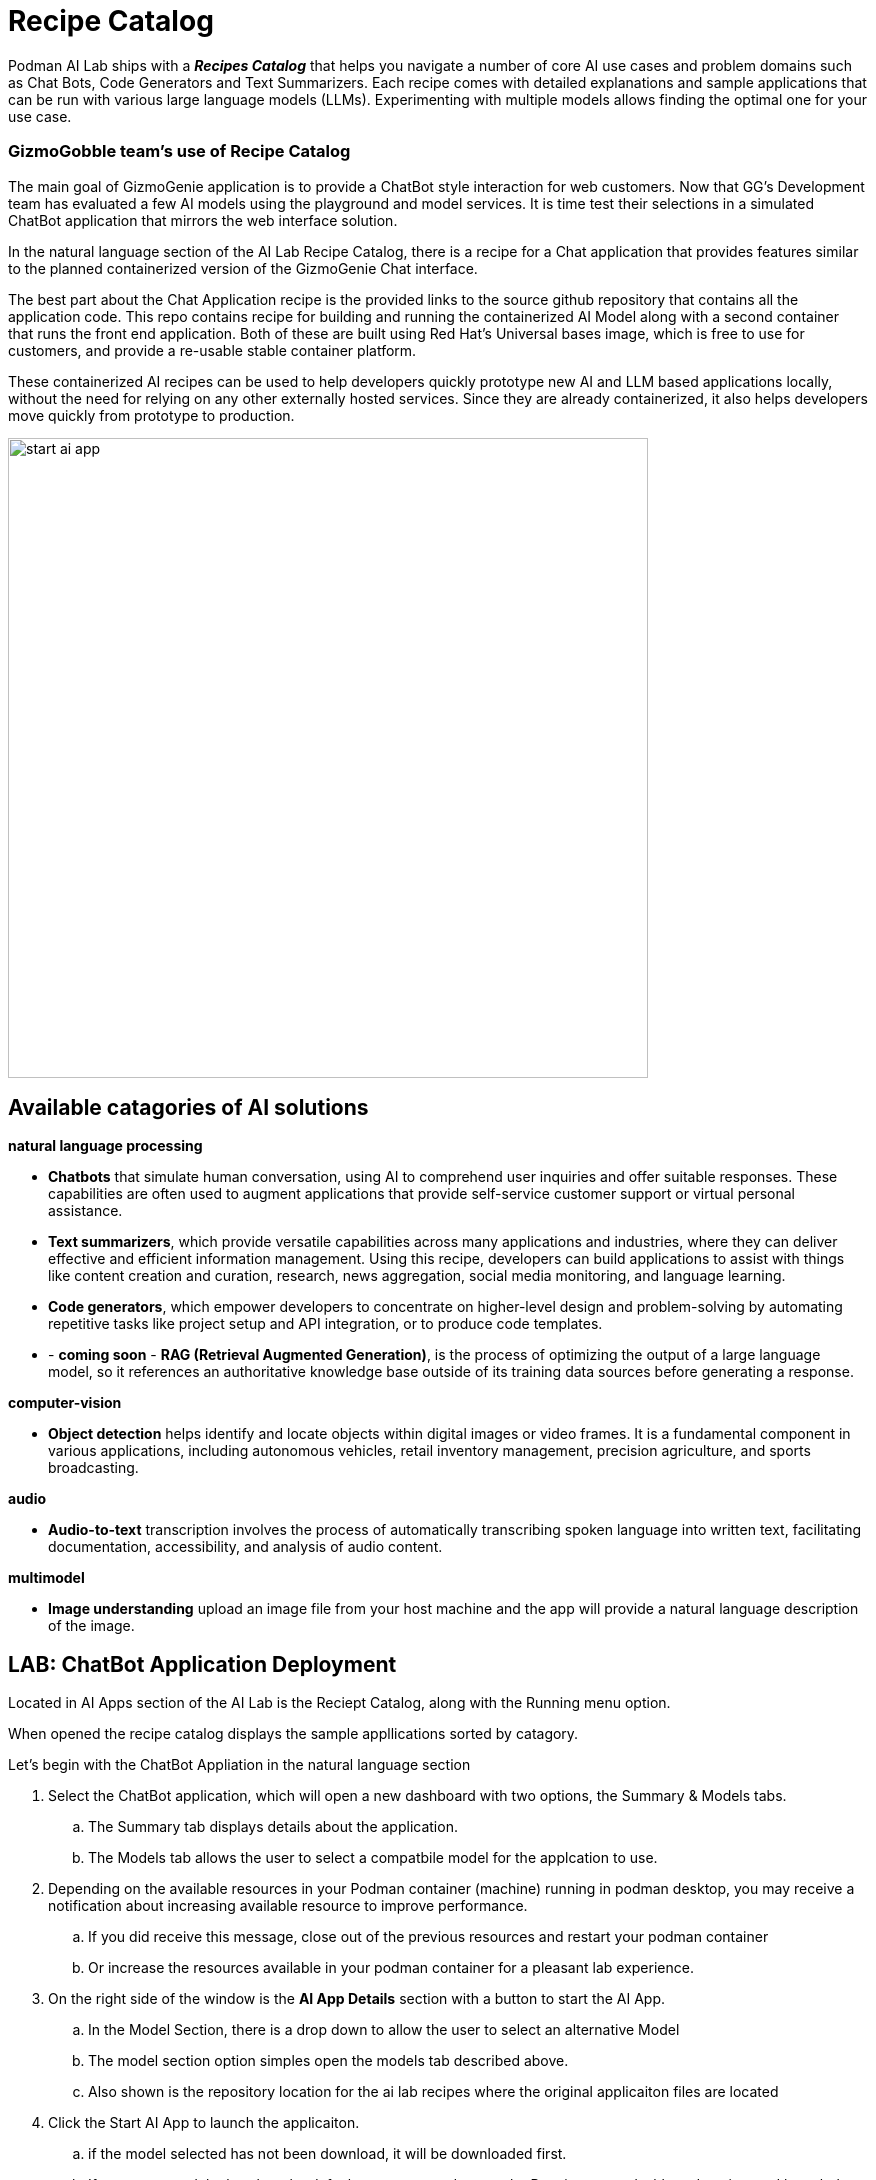 = Recipe Catalog

Podman AI Lab ships with a *_Recipes Catalog_* that helps you navigate a number of core AI use cases and problem domains such as Chat Bots, Code Generators and Text Summarizers. Each recipe comes with detailed explanations and sample applications that can be run with various large language models (LLMs). Experimenting with multiple models allows finding the optimal one for your use case.

=== GizmoGobble team's use of Recipe Catalog

The main goal of GizmoGenie application is to provide a ChatBot style interaction for web customers. Now that GG's Development team has evaluated a few AI models using the playground and model services. It is time test their selections in a simulated ChatBot application that mirrors the web interface solution.

In the natural language section of the AI Lab Recipe Catalog, there is a recipe for a Chat application that provides features similar to the planned containerized version of the  GizmoGenie Chat interface.

The best part about the Chat Application recipe is the provided links to the source github repository that contains all the application code. This repo contains recipe for building and running the containerized AI Model along with a second container that runs the front end application.  Both of these are built using Red Hat's Universal bases image, which is free to use for customers, and provide a re-usable stable container platform. 

These containerized AI recipes can be used to help developers quickly prototype new AI and LLM based applications locally, without the need for relying on any other externally hosted services. Since they are already containerized, it also helps developers move quickly from prototype to production.


image::start-ai-app.gif[width=640]

== Available catagories of AI solutions

*natural language processing*

 * *Chatbots* that simulate human conversation, using AI to comprehend user inquiries and offer suitable responses. These capabilities are often used to augment applications that provide self-service customer support or virtual personal assistance.
 * *Text summarizers*, which provide versatile capabilities across many applications and industries, where they can deliver effective and efficient information management. Using this recipe, developers can build applications to assist with things like content creation and curation, research, news aggregation, social media monitoring, and language learning.
 * *Code generators*, which empower developers to concentrate on higher-level design and problem-solving by automating repetitive tasks like project setup and API integration, or to produce code templates.
 * - *coming soon* - *RAG (Retrieval Augmented Generation)*, is the process of optimizing the output of a large language model, so it references an authoritative knowledge base outside of its training data sources before generating a response.
 
*computer-vision* 

 * *Object detection* helps identify and locate objects within digital images or video frames. It is a fundamental component in various applications, including autonomous vehicles, retail inventory management, precision agriculture, and sports broadcasting.
 
*audio* 

 * *Audio-to-text* transcription involves the process of automatically transcribing spoken language into written text, facilitating documentation, accessibility, and analysis of audio content.

*multimodel* 

 * *Image understanding* upload an image file from your host machine and the app will provide a natural language description of the image.


== LAB: ChatBot Application Deployment

Located in AI Apps section of the AI Lab is the Reciept Catalog, along with the Running menu option. 

When opened the recipe catalog displays the sample appllications sorted by catagory. 

Let's begin with the ChatBot Appliation in the natural language section

 .  Select the ChatBot application, which will open a new dashboard with two options, the Summary & Models tabs.

 .. The Summary tab displays details about the application.   
 .. The Models tab allows the user to select a compatbile model for the applcation to use.  
 
 . Depending on the available resources in your Podman container (machine) running in podman desktop, you may receive a notification about increasing available resource to improve performance. 

 .. If you did receive this message, close out of the previous resources and restart your podman container

 .. Or increase the resources available in your podman container for a pleasant lab experience. 

 . On the right side of the window is the *AI App Details* section with a button to start the AI App.

 .. In the Model Section, there is a drop down to allow the user to select an alternative Model

 .. The model section option simples open the models tab described above.

 .. Also shown is the repository location for the ai lab recipes where the original applicaiton files are located

 . Click the Start AI App to launch the applicaiton. 

 ..  if the model selected has not been download, it will be downloaded first.

 .. If you use a model other than the default, you may need to use the Running menu dashboard to view and launch the application once it's running.  Otherwise you will see all the details of the model starting process in the  AI App Details. 


If you used the default AI Model, then you will get a checklist of the progress during the application deployment.

Additionally, from the AI App Details sub-menu, there will also be options to open the application in a web browser, restart the application, and delete the application. 

The application can  now be launch in a web browser to interact with the model via the ChaBot client.

This seems exactly like the playground, however the different is how the application and model are serverd to work together.   the difference is the playground interaction happens within the Podman Desktop application while the Recipe is launch using external web service that connect to the model via the interence endpoint. 

Another difference in this user experience is there are no tuning parameter options or system propmt provided to the user, as those will be set in the background by the developer and stay consistent across users.

=== Podman Desktop 

We can use the containers menu of podman desktop to view the running container that make up this application.

 * There is a container for the streamlit chat application

 * There is a container for the llama.cpp server hosting the AI Model

 * There is a container for ???

In Pod section of Podman Desktop, the Pod that contains the three container is displayed

 .  view the kubernetes deployment

 . view the log files

 . view the summary of containers running in the pod


=== Additional applications

Each of the additional Recipe's available will launch a service to allow the user to develop experience with a specific business case for AI Model development. 

There a video walkthrough of each of the additional Recipe's in action.

In between each, delete the previous recipe, restart the podman container to expereince the best Podman AI lab performance.




== Recipes catalog overview

One of the most important features of the Podman AI Lab extension is the curated catalog of open source recipes that enable you to navigate common AI use cases and solutions. 

To begin, click the top left option the Recipes Catalog menu option. 

This catalog is organized by categories of example use cases that can inspire you on how to infuse your app with AI, with pre-selected models (and the ability to swap), example code, and easy access to your IDE. The catalog of recipes is provided to provide the best practices and inspire you with use cases you can eventually benefit from in your applications. 

Once you've selected a recipe from the Recipes Catalog, you'll be able to see a summary of what the recipe does and how it works. This will give you a better understanding of the recipe's capabilities and help you decide if it's right for your application. You'll also find handy links to the application source code and the recommended model, as well as the ability to select other compatible models (curated from Hugging Face's open source community). 

When you're ready to see the application live and running, you can start it by clicking the Start AI App button on the upper right-hand side. As the application starts, you'll be able to see the model it uses and where the source code of the application is located. In the background, Podman is running an inference server for the downloaded model within a container using the freely redistributable Red Hat Enterprise Linux Universal Base Image.

During the startup process, you'll be shown a few steps that will be completed before the application is ready to use. These steps might include downloading the model, building the container images with the model and the application, etc.

Once the application has started, you can open it from the UI and use it from your web browser. In the chatbot example, we're able to interact with the front end application, which is inferencing the model server, the selected Mistral-7B model. It’s this easy to set up a model server and start integrating generative AI in your applications.

As you work in other areas of Podman Desktop for your container workflow, you'll always be able to see your running AI apps (i.e., the recipes you started) in the dedicated Running section for Podman AI Lab.




